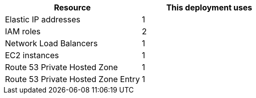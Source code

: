 // Replace the <n> in each row to specify the number of resources used in this deployment. Remove the rows for resources that aren’t used.
|===
|Resource |This deployment uses

// Space needed to maintain table headers
|Elastic IP addresses |1
|IAM roles |2
|Network Load Balancers |1
|EC2 instances |1
|Route 53 Private Hosted Zone|1
|Route 53 Private Hosted Zone Entry|1
|===
